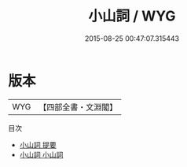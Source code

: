 #+TITLE: 小山詞 / WYG
#+DATE: 2015-08-25 00:47:07.315443
* 版本
 |       WYG|【四部全書・文淵閣】|
目次
 - [[file:KR4j0010_000.txt::000-1a][小山詞 提要]]
 - [[file:KR4j0010_001.txt::001-1a][小山詞 小山詞]]

